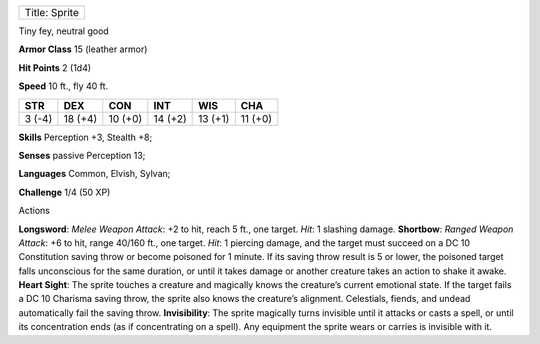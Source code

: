 +-----------------+
| Title: Sprite   |
+-----------------+

Tiny fey, neutral good

**Armor Class** 15 (leather armor)

**Hit Points** 2 (1d4)

**Speed** 10 ft., fly 40 ft.

+----------+-----------+-----------+-----------+-----------+-----------+
| STR      | DEX       | CON       | INT       | WIS       | CHA       |
+==========+===========+===========+===========+===========+===========+
| 3 (-4)   | 18 (+4)   | 10 (+0)   | 14 (+2)   | 13 (+1)   | 11 (+0)   |
+----------+-----------+-----------+-----------+-----------+-----------+

**Skills** Perception +3, Stealth +8;

**Senses** passive Perception 13;

**Languages** Common, Elvish, Sylvan;

**Challenge** 1/4 (50 XP)

Actions

**Longsword**: *Melee Weapon Attack*: +2 to hit, reach 5 ft., one
target. *Hit*: 1 slashing damage. **Shortbow**: *Ranged Weapon Attack*:
+6 to hit, range 40/160 ft., one target. *Hit*: 1 piercing damage, and
the target must succeed on a DC 10 Constitution saving throw or become
poisoned for 1 minute. If its saving throw result is 5 or lower, the
poisoned target falls unconscious for the same duration, or until it
takes damage or another creature takes an action to shake it awake.
**Heart Sight**: The sprite touches a creature and magically knows the
creature’s current emotional state. If the target fails a DC 10 Charisma
saving throw, the sprite also knows the creature’s alignment.
Celestials, fiends, and undead automatically fail the saving throw.
**Invisibility**: The sprite magically turns invisible until it attacks
or casts a spell, or until its concentration ends (as if concentrating
on a spell). Any equipment the sprite wears or carries is invisible with
it.
